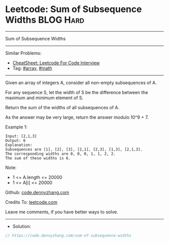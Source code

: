 * Leetcode: Sum of Subsequence Widths                             :BLOG:Hard:
#+STARTUP: showeverything
#+OPTIONS: toc:nil \n:t ^:nil creator:nil d:nil
:PROPERTIES:
:type:     array, math
:END:
---------------------------------------------------------------------
Sum of Subsequence Widths
---------------------------------------------------------------------
#+BEGIN_HTML
<a href="https://github.com/dennyzhang/code.dennyzhang.com/tree/master/problems/sum-of-subsequence-widths"><img align="right" width="200" height="183" src="https://www.dennyzhang.com/wp-content/uploads/denny/watermark/github.png" /></a>
#+END_HTML
Similar Problems:
- [[https://cheatsheet.dennyzhang.com/cheatsheet-leetcode-A4][CheatSheet: Leetcode For Code Interview]]
- Tag: [[https://code.dennyzhang.com/tag/array][#array]], [[https://code.dennyzhang.com/review-math][#math]]
---------------------------------------------------------------------
Given an array of integers A, consider all non-empty subsequences of A.

For any sequence S, let the width of S be the difference between the maximum and minimum element of S.

Return the sum of the widths of all subsequences of A. 

As the answer may be very large, return the answer modulo 10^9 + 7.

Example 1:
#+BEGIN_EXAMPLE
Input: [2,1,3]
Output: 6
Explanation:
Subsequences are [1], [2], [3], [2,1], [2,3], [1,3], [2,1,3].
The corresponding widths are 0, 0, 0, 1, 1, 2, 2.
The sum of these widths is 6.
#+END_EXAMPLE
 
Note:

- 1 <= A.length <= 20000
- 1 <= A[i] <= 20000

Github: [[https://github.com/dennyzhang/code.dennyzhang.com/tree/master/problems/sum-of-subsequence-widths][code.dennyzhang.com]]

Credits To: [[https://leetcode.com/problems/sum-of-subsequence-widths/description/][leetcode.com]]

Leave me comments, if you have better ways to solve.
---------------------------------------------------------------------
- Solution:

#+BEGIN_SRC go
// https://code.dennyzhang.com/sum-of-subsequence-widths

#+END_SRC

#+BEGIN_HTML
<div style="overflow: hidden;">
<div style="float: left; padding: 5px"> <a href="https://www.linkedin.com/in/dennyzhang001"><img src="https://www.dennyzhang.com/wp-content/uploads/sns/linkedin.png" alt="linkedin" /></a></div>
<div style="float: left; padding: 5px"><a href="https://github.com/dennyzhang"><img src="https://www.dennyzhang.com/wp-content/uploads/sns/github.png" alt="github" /></a></div>
<div style="float: left; padding: 5px"><a href="https://www.dennyzhang.com/slack" target="_blank" rel="nofollow"><img src="https://www.dennyzhang.com/wp-content/uploads/sns/slack.png" alt="slack"/></a></div>
</div>
#+END_HTML
